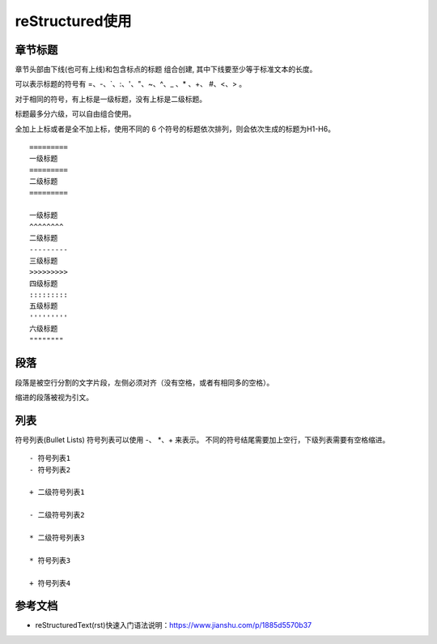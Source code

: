 ============
reStructured使用
============

章节标题
------------------

章节头部由下线(也可有上线)和包含标点的标题 组合创建, 其中下线要至少等于标准文本的长度。

可以表示标题的符号有 =、-、`、:、'、"、~、^、_ 、* 、+、 #、<、> 。

对于相同的符号，有上标是一级标题，没有上标是二级标题。

标题最多分六级，可以自由组合使用。

全加上上标或者是全不加上标，使用不同的 6 个符号的标题依次排列，则会依次生成的标题为H1-H6。

::

    =========
    一级标题
    =========
    二级标题
    =========

    一级标题
    ^^^^^^^^
    二级标题
    ---------
    三级标题
    >>>>>>>>>
    四级标题
    :::::::::
    五级标题
    '''''''''
    六级标题
    """"""""


段落
-----------

段落是被空行分割的文字片段，左侧必须对齐（没有空格，或者有相同多的空格）。

缩进的段落被视为引文。

列表
-------------

符号列表(Bullet Lists)
符号列表可以使用 -、 *、+ 来表示。
不同的符号结尾需要加上空行，下级列表需要有空格缩进。

::

    - 符号列表1
    - 符号列表2

    + 二级符号列表1

    - 二级符号列表2

    * 二级符号列表3

    * 符号列表3

    + 符号列表4


















参考文档
------------

- reStructuredText(rst)快速入门语法说明：https://www.jianshu.com/p/1885d5570b37